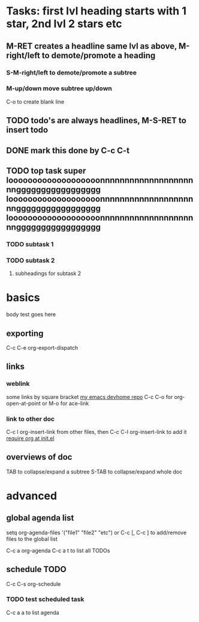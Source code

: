* Tasks: first lvl heading starts with 1 star, 2nd lvl 2 stars etc
** M-RET creates a headline same lvl as above, M-right/left to demote/promote a heading
*** S-M-right/left to demote/promote a subtree
*** M-up/down move subtree up/down

C-o to create blank line

** TODO todo's are always headlines, M-S-RET to insert todo
** DONE mark this done by C-c C-t
   CLOSED: [2015-08-28 Fri 00:07]
** TODO top task super looooooooooooooooooonnnnnnnnnnnnnnnnnnnnnggggggggggggggggg looooooooooooooooooonnnnnnnnnnnnnnnnnnnnnggggggggggggggggg looooooooooooooooooonnnnnnnnnnnnnnnnnnnnnggggggggggggggggg
*** TODO subtask 1
*** TODO subtask 2
**** subheadings for subtask 2

* basics

body test goes here

** exporting

C-c C-e org-export-dispatch

** links

*** weblink

some links by square bracket
[[https://github.com/johnchunwai/devhome][my emacs devhome repo]]
C-c C-o for org-open-at-point or M-o for ace-link

*** link to other doc

C-c l org-insert-link from other files, then C-c C-l org-insert-link to add it [[file:~/.emacs.d/init.el::(require%20'init-org)][require org at init.el]]

** overviews of doc

TAB to collapse/expand a subtree
S-TAB to collapse/expand whole doc

* advanced

** global agenda list

setq org-agenda-files '("file1" "file2" "etc") or C-c [, C-c ] to add/remove files to the global list

C-c a org-agenda
C-c a t to list all TODOs

** schedule TODO

C-c C-s org-schedule

*** TODO test scheduled task
    SCHEDULED: <2015-09-16 Wed>

C-c a a to list agenda
